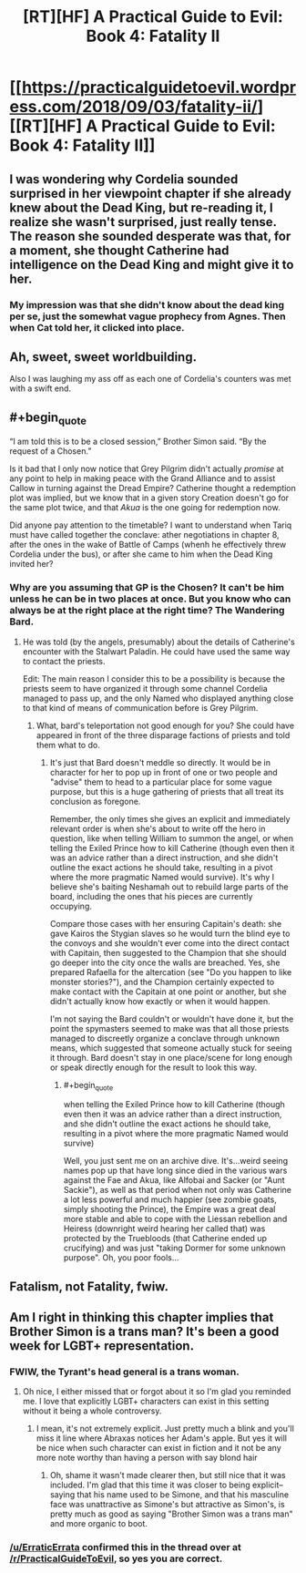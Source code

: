 #+TITLE: [RT][HF] A Practical Guide to Evil: Book 4: Fatality II

* [[https://practicalguidetoevil.wordpress.com/2018/09/03/fatality-ii/][[RT][HF] A Practical Guide to Evil: Book 4: Fatality II]]
:PROPERTIES:
:Author: Zayits
:Score: 66
:DateUnix: 1535947488.0
:END:

** I was wondering why Cordelia sounded surprised in her viewpoint chapter if she already knew about the Dead King, but re-reading it, I realize she wasn't surprised, just really tense. The reason she sounded desperate was that, for a moment, she thought Catherine had intelligence on the Dead King and might give it to her.
:PROPERTIES:
:Author: CouteauBleu
:Score: 12
:DateUnix: 1535968326.0
:END:

*** My impression was that she didn't know about the dead king per se, just the somewhat vague prophecy from Agnes. Then when Cat told her, it clicked into place.
:PROPERTIES:
:Author: FeluriansCloak
:Score: 6
:DateUnix: 1535985106.0
:END:


** Ah, sweet, sweet worldbuilding.

Also I was laughing my ass off as each one of Cordelia's counters was met with a swift end.
:PROPERTIES:
:Author: cyberdsaiyan
:Score: 10
:DateUnix: 1535954152.0
:END:


** #+begin_quote
  “I am told this is to be a closed session,” Brother Simon said. “By the request of a Chosen.”
#+end_quote

Is it bad that I only now notice that Grey Pilgrim didn't actually /promise/ at any point to help in making peace with the Grand Alliance and to assist Callow in turning against the Dread Empire? Catherine thought a redemption plot was implied, but we know that in a given story Creation doesn't go for the same plot twice, and that /Akua/ is the one going for redemption now.

Did anyone pay attention to the timetable? I want to understand when Tariq must have called together the conclave: ather negotiations in chapter 8, after the ones in the wake of Battle of Camps (whenh he effectively threw Cordelia under the bus), or after she came to him when the Dead King invited her?
:PROPERTIES:
:Author: Zayits
:Score: 11
:DateUnix: 1535950544.0
:END:

*** Why are you assuming that GP is the Chosen? It can't be him unless he can be in two places at once. But you know who can always be at the right place at the right time? The Wandering Bard.
:PROPERTIES:
:Author: werafdsaew
:Score: 20
:DateUnix: 1535952356.0
:END:

**** He was told (by the angels, presumably) about the details of Catherine's encounter with the Stalwart Paladin. He could have used the same way to contact the priests.

Edit: The main reason I consider this to be a possibility is because the priests seem to have organized it through some channel Cordelia managed to pass up, and the only Named who displayed anything close to that kind of means of communication before is Grey Pilgrim.
:PROPERTIES:
:Author: Zayits
:Score: 5
:DateUnix: 1535952845.0
:END:

***** What, bard's teleportation not good enough for you? She could have appeared in front of the three disparage factions of priests and told them what to do.
:PROPERTIES:
:Author: melmonella
:Score: 5
:DateUnix: 1535992814.0
:END:

****** It's just that Bard doesn't meddle so directly. It would be in character for her to pop up in front of one or two people and "advise" them to head to a particular place for some vague purpose, but this is a huge gathering of priests that all treat its conclusion as foregone.

Remember, the only times she gives an explicit and immediately relevant order is when she's about to write off the hero in question, like when telling William to summon the angel, or when telling the Exiled Prince how to kill Catherine (though even then it was an advice rather than a direct instruction, and she didn't outline the exact actions he should take, resulting in a pivot where the more pragmatic Named would survive). It's why I believe she's baiting Neshamah out to rebuild large parts of the board, including the ones that his pieces are currently occupying.

Compare those cases with her ensuring Capitain's death: she gave Kairos the Stygian slaves so he would turn the blind eye to the convoys and she wouldn't ever come into the direct contact with Capitain, then suggested to the Champion that she should go deeper into the city once the walls are breached. Yes, she prepared Rafaella for the altercation (see "Do you happen to like monster stories?"), and the Champion certainly expected to make contact with the Capitain at one point or another, but she didn't actually know how exactly or when it would happen.

I'm not saying the Bard couldn't or wouldn't have done it, but the point the spymasters seemed to make was that all those priests managed to discreetly organize a conclave through unknown means, which suggested that someone actually stuck for seeing it through. Bard doesn't stay in one place/scene for long enough or speak directly enough for the result to look this way.
:PROPERTIES:
:Author: Zayits
:Score: 1
:DateUnix: 1535999057.0
:END:

******* #+begin_quote
  when telling the Exiled Prince how to kill Catherine (though even then it was an advice rather than a direct instruction, and she didn't outline the exact actions he should take, resulting in a pivot where the more pragmatic Named would survive)
#+end_quote

Well, you just sent me on an archive dive. It's...weird seeing names pop up that have long since died in the various wars against the Fae and Akua, like Alfobai and Sacker (or "Aunt Sackie"), as well as that period when not only was Catherine a lot less powerful and much happier (see zombie goats, simply shooting the Prince), the Empire was a great deal more stable and able to cope with the Liessan rebellion and Heiress (downright weird hearing her called that) was protected by the Truebloods (that Catherine ended up crucifying) and was just "taking Dormer for some unknown purpose". Oh, you poor fools...
:PROPERTIES:
:Author: Praise_the_Omnissiah
:Score: 3
:DateUnix: 1536094977.0
:END:


** Fatalism, not Fatality, fwiw.
:PROPERTIES:
:Author: GeeJo
:Score: 3
:DateUnix: 1535981106.0
:END:


** Am I right in thinking this chapter implies that Brother Simon is a trans man? It's been a good week for LGBT+ representation.
:PROPERTIES:
:Author: CeruleanTresses
:Score: 3
:DateUnix: 1536010842.0
:END:

*** FWIW, the Tyrant's head general is a trans woman.
:PROPERTIES:
:Author: ATRDCI
:Score: 7
:DateUnix: 1536011928.0
:END:

**** Oh nice, I either missed that or forgot about it so I'm glad you reminded me. I love that explicitly LGBT+ characters can exist in this setting without it being a whole controversy.
:PROPERTIES:
:Author: CeruleanTresses
:Score: 3
:DateUnix: 1536012295.0
:END:

***** I mean, it's not extremely explicit. Just pretty much a blink and you'll miss it line where Abraxas notices her Adam's apple. But yes it will be nice when such character can exist in fiction and it not be any more note worthy than having a person with say blond hair
:PROPERTIES:
:Author: ATRDCI
:Score: 6
:DateUnix: 1536012530.0
:END:

****** Oh, shame it wasn't made clearer then, but still nice that it was included. I'm glad that this time it was closer to being explicit--saying that his name used to be Simone, and that his masculine face was unattractive as Simone's but attractive as Simon's, is pretty much as good as saying "Brother Simon was a trans man" and more organic to boot.
:PROPERTIES:
:Author: CeruleanTresses
:Score: 2
:DateUnix: 1536012770.0
:END:


*** [[/u/ErraticErrata]] confirmed this in the thread over at [[/r/PracticalGuideToEvil]], so yes you are correct.
:PROPERTIES:
:Author: Razorhead
:Score: 2
:DateUnix: 1536013216.0
:END:

